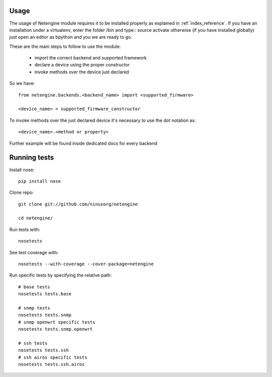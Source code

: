 *****
Usage
*****

The usage of Netengine module requires it to be installed properly as explained in :ref:`index_reference`.
If you have an installation under a virtualenv, enter the folder /bin and type::
source activate
otherwise (if you have installed globally) just open an editor as bpython and you we are ready to go.

These are the main steps to follow to use the module:

 * import the correct backend and supported framework
 * declare a device using the proper constructor
 * invoke methods over the device just declared

So we have::

 from netengine.backends.<backend_name> import <supported_firmware>

 <device_name> = supported_firmware_constructor

To invoke methods over the just declared device it's necessary to use the dot notation as::

 <device_name>.<method or property>


Further example will be found inside dedicated docs for every backend

*************
Running tests
*************

Install nose::

    pip install nose

Clone repo::

    git clone git://github.com/ninuxorg/netengine

    cd netengine/

Run tests with::

    nosetests

See test coverage with::

    nosetests --with-coverage --cover-package=netengine

Run specific tests by specifying the relative path::

    # base tests
    nosetests tests.base

    # snmp tests
    nosetests tests.snmp
    # snmp openwrt specific tests
    nosetests tests.snmp.openwrt

    # ssh tests
    nosetests tests.ssh
    # ssh airos specific tests
    nosetests tests.ssh.airos
